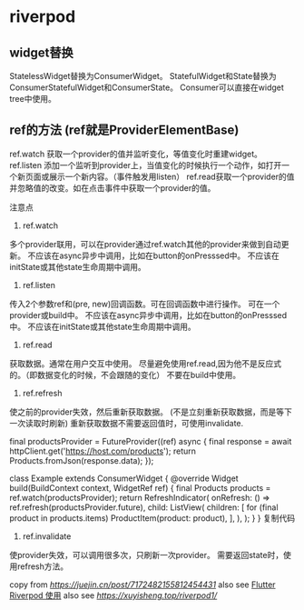 * riverpod

** widget替换

StatelessWidget替换为ConsumerWidget。
StatefulWidget和State替换为ConsumerStatefulWidget和ConsumerState。
Consumer可以直接在widget tree中使用。

** ref的方法 (ref就是ProviderElementBase)

ref.watch 获取一个provider的值并监听变化，等值变化时重建widget。
ref.listen 添加一个监听到provider上，当值变化的时候执行一个动作，如打开一个新页面或展示一个新内容。（事件触发用listen）
ref.read获取一个provider的值并忽略值的改变。如在点击事件中获取一个provider的值。

注意点
1. ref.watch

多个provider联用，可以在provider通过ref.watch其他的provider来做到自动更新。
不应该在async异步中调用，比如在button的onPresssed中。
不应该在initState或其他state生命周期中调用。

2. ref.listen

传入2个参数ref和(pre, new)回调函数。可在回调函数中进行操作。
可在一个provider或build中。
不应该在async异步中调用，比如在button的onPresssed中。
不应该在initState或其他state生命周期中调用。

3. ref.read

获取数据。通常在用户交互中使用。
尽量避免使用ref.read,因为他不是反应式的。（即数据变化的时候，不会跟随的变化）
不要在build中使用。

4. ref.refresh

使之前的provider失效，然后重新获取数据。 (不是立刻重新获取数据，而是等下一次读取时刷新)
重新获取数据不需要返回值时，可使用invalidate.

final productsProvider = FutureProvider((ref) async {
  final response = await httpClient.get('https://host.com/products');
  return Products.fromJson(response.data);
});

class Example extends ConsumerWidget {
  @override
  Widget build(BuildContext context, WidgetRef ref) {
    final Products products = ref.watch(productsProvider);
    return RefreshIndicator(
      onRefresh: () => ref.refresh(productsProvider.future),
      child: ListView(
        children: [
          for (final product in products.items) ProductItem(product: product),
        ],
      ),
    );
  }
}
复制代码
4. ref.invalidate
使provider失效，可以调用很多次，只刷新一次provider。
需要返回state时，使用refresh方法。


copy from [[RiverPod 使用记录][https://juejin.cn/post/7172482155812454431]]
also see [[https://www.jianshu.com/p/407795aa19c4][Flutter Riverpod 使用]]
also see [[重走Flutter状态管理之路—Riverpod入门篇][https://xuyisheng.top/riverpod1/]]
